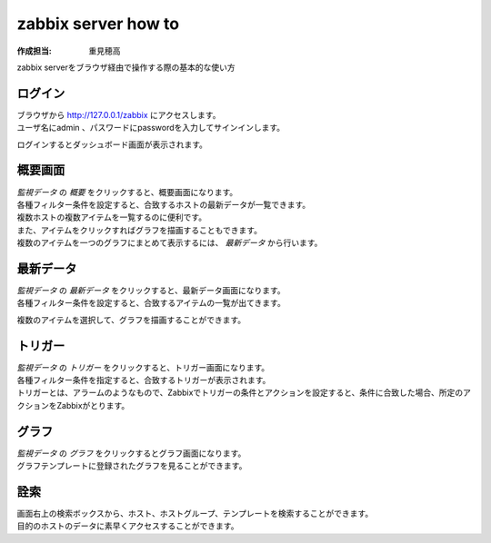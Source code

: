 ========================
zabbix server how to
========================

:作成担当: 重見穂高

zabbix serverをブラウザ経由で操作する際の基本的な使い方

ログイン
---------

| ブラウザから http://127.0.0.1/zabbix にアクセスします。
| ユーザ名にadmin 、パスワードにpasswordを入力してサインインします。

.. image:: images/login.jpg

ログインするとダッシュボード画面が表示されます。

.. image:: images/loggedIn.jpg

概要画面
---------

| *監視データ* の *概要* をクリックすると、概要画面になります。
| 各種フィルター条件を設定すると、合致するホストの最新データが一覧できます。
| 複数ホストの複数アイテムを一覧するのに便利です。
| また、アイテムをクリックすればグラフを描画することもできます。
| 複数のアイテムを一つのグラフにまとめて表示するには、 *最新データ* から行います。

.. image:: images/overview.jpg

最新データ
-----------

| *監視データ* の *最新データ* をクリックすると、最新データ画面になります。
| 各種フィルター条件を設定すると、合致するアイテムの一覧が出てきます。

.. image:: images/latestData.jpg

複数のアイテムを選択して、グラフを描画することができます。

.. image:: images/latestData_graph.jpg
.. image:: images/latestData_graph_made.jpg

トリガー
---------

| *監視データ* の *トリガー* をクリックすると、トリガー画面になります。
| 各種フィルター条件を指定すると、合致するトリガーが表示されます。
| トリガーとは、アラームのようなもので、Zabbixでトリガーの条件とアクションを設定すると、条件に合致した場合、所定のアクションをZabbixがとります。

.. image:: images/trigger.jpg

グラフ
--------

| *監視データ* の *グラフ* をクリックするとグラフ画面になります。
| グラフテンプレートに登録されたグラフを見ることができます。

詮索
-----

| 画面右上の検索ボックスから、ホスト、ホストグループ、テンプレートを検索することができます。
| 目的のホストのデータに素早くアクセスすることができます。

.. image:: images/search.jpg
